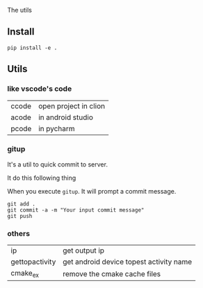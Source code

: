 The utils

** Install
#+BEGIN_SRC shell
pip install -e .
#+END_SRC

** Utils

*** like vscode's code

| ccode | open project in clion |
| acode | in android studio     |
| pcode | in pycharm            |

*** gitup
It's a util to quick commit to server.

It do this following thing

When you execute ~gitup~. It will prompt a commit message.

#+BEGIN_SRC shell
git add .
git commit -a -m "Your input commit message"
git push
#+END_SRC

*** others
| ip             | get output ip                           |
| gettopactivity | get android device topest activity name |
| cmake_ex       | remove the cmake cache files            |
